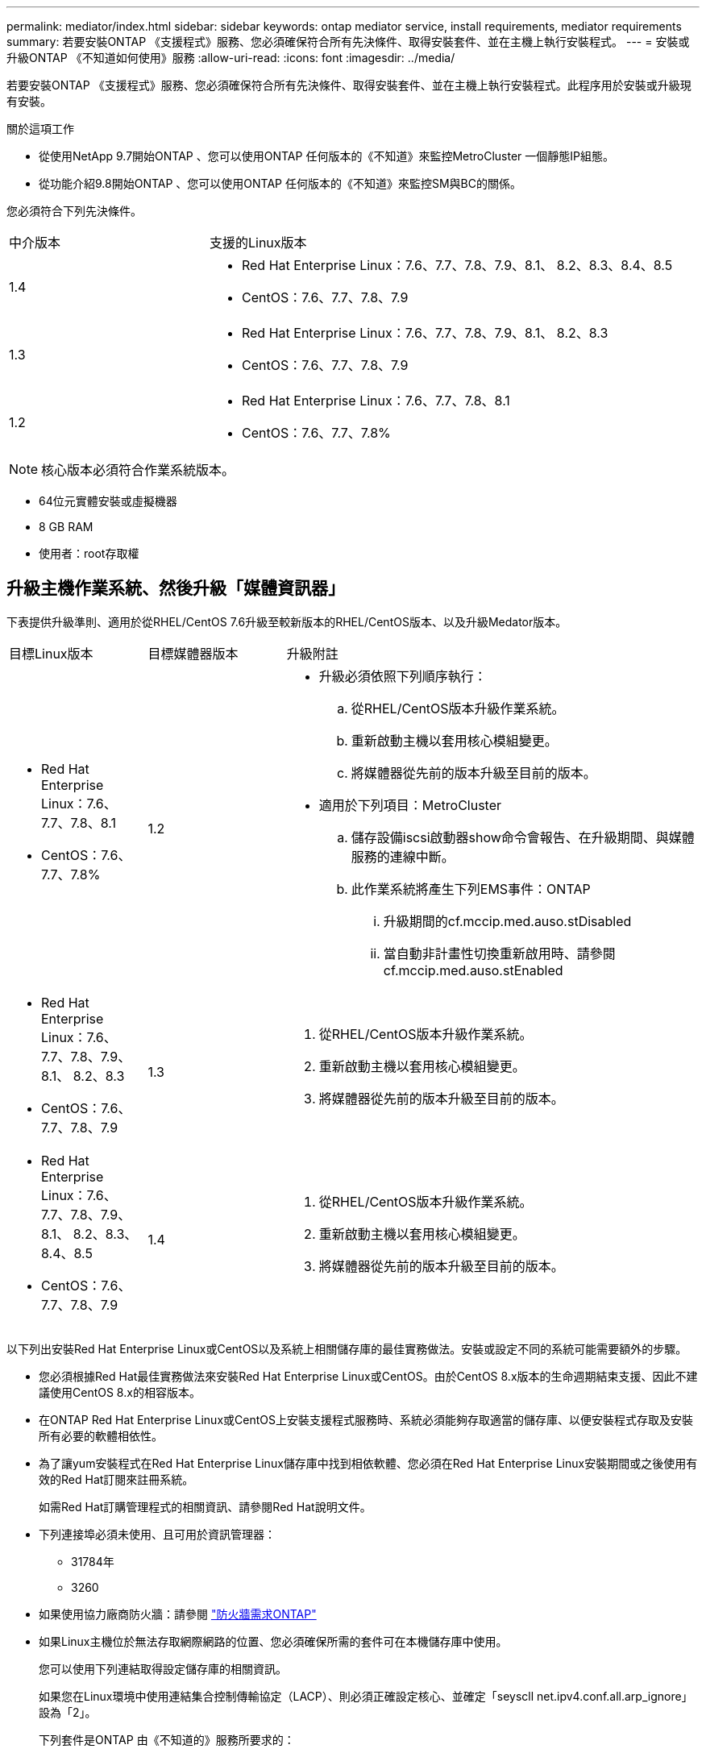 ---
permalink: mediator/index.html 
sidebar: sidebar 
keywords: ontap mediator service, install requirements, mediator requirements 
summary: 若要安裝ONTAP 《支援程式》服務、您必須確保符合所有先決條件、取得安裝套件、並在主機上執行安裝程式。 
---
= 安裝或升級ONTAP 《不知道如何使用》服務
:allow-uri-read: 
:icons: font
:imagesdir: ../media/


[role="lead"]
若要安裝ONTAP 《支援程式》服務、您必須確保符合所有先決條件、取得安裝套件、並在主機上執行安裝程式。此程序用於安裝或升級現有安裝。

.關於這項工作
* 從使用NetApp 9.7開始ONTAP 、您可以使用ONTAP 任何版本的《不知道》來監控MetroCluster 一個靜態IP組態。
* 從功能介紹9.8開始ONTAP 、您可以使用ONTAP 任何版本的《不知道》來監控SM與BC的關係。


您必須符合下列先決條件。

[cols="30,70"]
|===


| 中介版本 | 支援的Linux版本 


 a| 
1.4
 a| 
* Red Hat Enterprise Linux：7.6、7.7、7.8、7.9、8.1、 8.2、8.3、8.4、8.5
* CentOS：7.6、7.7、7.8、7.9




 a| 
1.3
 a| 
* Red Hat Enterprise Linux：7.6、7.7、7.8、7.9、8.1、 8.2、8.3
* CentOS：7.6、7.7、7.8、7.9




 a| 
1.2
 a| 
* Red Hat Enterprise Linux：7.6、7.7、7.8、8.1
* CentOS：7.6、7.7、7.8%


|===

NOTE: 核心版本必須符合作業系統版本。

* 64位元實體安裝或虛擬機器
* 8 GB RAM
* 使用者：root存取權




== 升級主機作業系統、然後升級「媒體資訊器」

下表提供升級準則、適用於從RHEL/CentOS 7.6升級至較新版本的RHEL/CentOS版本、以及升級Medator版本。

[cols="20,20,60"]
|===


| 目標Linux版本 | 目標媒體器版本 | 升級附註 


 a| 
* Red Hat Enterprise Linux：7.6、7.7、7.8、8.1
* CentOS：7.6、7.7、7.8%

 a| 
1.2
 a| 
* 升級必須依照下列順序執行：
+
.. 從RHEL/CentOS版本升級作業系統。
.. 重新啟動主機以套用核心模組變更。
.. 將媒體器從先前的版本升級至目前的版本。


* 適用於下列項目：MetroCluster
+
.. 儲存設備iscsi啟動器show命令會報告、在升級期間、與媒體服務的連線中斷。
.. 此作業系統將產生下列EMS事件：ONTAP
+
... 升級期間的cf.mccip.med.auso.stDisabled
... 當自動非計畫性切換重新啟用時、請參閱cf.mccip.med.auso.stEnabled








 a| 
* Red Hat Enterprise Linux：7.6、7.7、7.8、7.9、8.1、 8.2、8.3
* CentOS：7.6、7.7、7.8、7.9

 a| 
1.3
 a| 
. 從RHEL/CentOS版本升級作業系統。
. 重新啟動主機以套用核心模組變更。
. 將媒體器從先前的版本升級至目前的版本。




 a| 
* Red Hat Enterprise Linux：7.6、7.7、7.8、7.9、8.1、 8.2、8.3、8.4、8.5
* CentOS：7.6、7.7、7.8、7.9

 a| 
1.4
 a| 
. 從RHEL/CentOS版本升級作業系統。
. 重新啟動主機以套用核心模組變更。
. 將媒體器從先前的版本升級至目前的版本。


|===
以下列出安裝Red Hat Enterprise Linux或CentOS以及系統上相關儲存庫的最佳實務做法。安裝或設定不同的系統可能需要額外的步驟。

* 您必須根據Red Hat最佳實務做法來安裝Red Hat Enterprise Linux或CentOS。由於CentOS 8.x版本的生命週期結束支援、因此不建議使用CentOS 8.x的相容版本。
* 在ONTAP Red Hat Enterprise Linux或CentOS上安裝支援程式服務時、系統必須能夠存取適當的儲存庫、以便安裝程式存取及安裝所有必要的軟體相依性。
* 為了讓yum安裝程式在Red Hat Enterprise Linux儲存庫中找到相依軟體、您必須在Red Hat Enterprise Linux安裝期間或之後使用有效的Red Hat訂閱來註冊系統。
+
如需Red Hat訂購管理程式的相關資訊、請參閱Red Hat說明文件。

* 下列連接埠必須未使用、且可用於資訊管理器：
+
** 31784年
** 3260


* 如果使用協力廠商防火牆：請參閱 link:https://docs.netapp.com/us-en/ontap-metrocluster/install-ip/concept_mediator_requirements.html#firewall-requirements-for-ontap-mediator["防火牆需求ONTAP"^]
* 如果Linux主機位於無法存取網際網路的位置、您必須確保所需的套件可在本機儲存庫中使用。
+
您可以使用下列連結取得設定儲存庫的相關資訊。

+
如果您在Linux環境中使用連結集合控制傳輸協定（LACP）、則必須正確設定核心、並確定「seyscll net.ipv4.conf.all.arp_ignore」設為「2」。

+
下列套件是ONTAP 由《不知道的》服務所要求的：

+
[cols="25,35,40"]
|===


| 所有RHEL/CentOS版本 | RHEL / CentOS 7.x的其他套件 | RHEL 8.x的其他套件 


 a| 
** OpenSSL
** OpenSSL
** kernel-devel
** 海灣合作委員會
** libselinux-utils
** 製造
** RedHat-lsb核心
** 修補程式
** bzip2.
** 熱36
** python36- devel
** Perl-Data-Dumper
** Perl-ExtUtils-MakeMaker..
** python3-pip

 a| 
** policycoreutils-python
** python36- pip

 a| 
** elfutils-libelf-devel
** policycoreutils-python公用程式


|===


該媒體夾安裝套件是一個自我解壓縮的tar檔案、其中包括：

* 一種RPM檔案、內含無法從支援版本儲存庫取得的所有相依性。
* 安裝指令碼。


建議使用有效的SSL認證、如本程序所述。



== 啟用儲存庫存取

|===


| 如果您的作業系統是... | 您必須提供這些儲存庫的存取權限... 


 a| 
RHEL 7.x
 a| 
RHEL-7-server選用-rpms



 a| 
CentOS 7.x
 a| 
C7.6.1810 -基礎儲存庫



 a| 
RHEL 8.x
 a| 
* RHEL-8-for-x86_64：basos-rpms
* RHEL-8-for-x86_64：AppStream：rpms


|===
啟用對上述儲存庫的存取、以便媒體資訊員在安裝程序期間存取所需的套件。請針對您的作業系統使用下列程序。

* 的程序 <<rhel7x,RHEL 7.x>> 作業系統：
* 的程序 <<rhel8x,RHEL 8.x>> 作業系統：
* 的程序 <<centos7x,CentOS 7.x>> 作業系統：




=== RHEL 7.x作業系統的程序

如果您的作業系統是* RHEL 7.x*：

.步驟
. 訂閱所需的儲存庫：
+
「Subscape-manager reposs -啟用RHEL-7-server選用-rpms」

+
下列範例顯示此命令的執行：

+
[listing]
----
[root@localhost ~]# subscription-manager repos --enable rhel-7-server-optional-rpms
Repository 'rhel-7-server-optional-rpms' is enabled for this system.
----
. 執行「yum repolist」命令。
+
下列範例顯示此命令的執行。清單中應會顯示「RHEL-7-server選擇性-rpms」儲存庫。

+
[listing]
----
[root@localhost ~]# yum repolist
Loaded plugins: product-id, search-disabled-repos, subscription-manager
rhel-7-server-optional-rpms | 3.2 kB  00:00:00
rhel-7-server-rpms | 3.5 kB  00:00:00
(1/3): rhel-7-server-optional-rpms/7Server/x86_64/group                                               |  26 kB  00:00:00
(2/3): rhel-7-server-optional-rpms/7Server/x86_64/updateinfo                                          | 2.5 MB  00:00:00
(3/3): rhel-7-server-optional-rpms/7Server/x86_64/primary_db                                          | 8.3 MB  00:00:01
repo id                                      repo name                                             status
rhel-7-server-optional-rpms/7Server/x86_64   Red Hat Enterprise Linux 7 Server - Optional (RPMs)   19,447
rhel-7-server-rpms/7Server/x86_64            Red Hat Enterprise Linux 7 Server (RPMs)              26,758
repolist: 46,205
[root@localhost ~]#
----




=== RHEL 8.x作業系統的程序

如果您的作業系統是* RHEL 8.x *：

.步驟
. 訂閱所需的儲存庫：
+
「Substime-manager reposs -啟用RHEL-8-for-x86_64、basos-rpms」

+
「Substime-manager reposs -啟用RHEL-8-for-x86_64：AppStream：rpms」

+
下列範例顯示此命令的執行：

+
[listing]
----
[root@localhost ~]# subscription-manager repos --enable rhel-8-for-x86_64-baseos-rpms
[root@localhost ~]# subscription-manager repos --enable rhel-8-for-x86_64-appstream-rpms
Repository 'rhel-8-for-x86_64-baseos-rpms' is enabled for this system.
Repository 'rhel-8-for-x86_64-appstream-rpms' is enabled for this system.
----
. 執行「yum repolist」命令。
+
新訂閱的儲存庫應會出現在清單中。





=== CentOS 7.x作業系統的程序

如果您的作業系統是* CentOS 7.x*：


NOTE: 下列範例顯示CentOS 7.6的儲存庫、可能無法用於其他CentOS版本。將基礎儲存庫用於您的CentOS版本。

.步驟
. 新增C7.6.1810 -基礎儲存庫。C7.6.1810 - Base Vault儲存庫包含ONTAP 資訊中心所需的kernel-devel套件。
. 將下列行新增至/etc/yum、repos.d/CentOS、Vault.repo。
+
[listing]
----
[C7.6.1810-base]
name=CentOS-7.6.1810 - Base
baseurl=http://vault.centos.org/7.6.1810/os/$basearch/
gpgcheck=1
gpgkey=file:///etc/pki/rpm-gpg/RPM-GPG-KEY-CentOS-7
enabled=1
----
. 執行「yum repolist」命令。
+
下列範例顯示此命令的執行。Centos-7.6.1810 -基礎儲存庫應出現在清單中。

+
[listing]
----
Loaded plugins: fastestmirror
Loading mirror speeds from cached hostfile
 * base: distro.ibiblio.org
 * extras: distro.ibiblio.org
 * updates: ewr.edge.kernel.org
C7.6.1810-base                                                   | 3.6 kB  00:00:00
(1/2): C7.6.1810-base/x86_64/group_gz                            | 166 kB  00:00:00
(2/2): C7.6.1810-base/x86_64/primary_db                          | 6.0 MB  00:00:04
repo id                                           repo name                                                                                                    status
C7.6.1810-base/x86_64                             CentOS-7.6.1810 - Base                                                                                       10,019
base/7/x86_64                                     CentOS-7 - Base                                                                                              10,097
extras/7/x86_64                                   CentOS-7 - Extras                                                                                               307
updates/7/x86_64                                  CentOS-7 - Updates                                                                                            1,010
repolist: 21,433
[root@localhost ~]#
----




== 下載「內化器」安裝套件

.步驟
. 請從ONTAP 「畫面資訊」頁面下載「媒體資訊器」安裝套件。
+
https://mysupport.netapp.com/site/products/all/details/ontap-mediator/downloads-tab["《資訊媒體》下載頁面ONTAP"^]

. 確認「媒體資訊器」安裝套件位於目標目錄：
+
《ls》

+
[listing]
----
[root@mediator-host ~]#ls
ontap-mediator
----
+
如果您所在的位置無法存取網際網路、則必須確保安裝程式能夠存取所需的套件。

. 如有必要、請將「內化器」安裝套件從下載目錄移至Linux媒體器主機上的安裝目錄。




== 安裝ONTAP 《不知道如何安裝》套件

.關於這項工作
* 從ONTAP 推出支援程式1.4開始、安全開機機制就會在UEFI系統上啟用。啟用「安全開機」時、您必須在安裝後採取其他步驟來登錄安全金鑰：
+
** 請遵循README檔案中的指示：「/opt/netapp/lib/ontap中介器/ontap中介器/SCST_mod_keys/README、module-Signing」來簽署SCST核心模組。
** 找到所需的金鑰：「/opt/netapp/lib/ontapp_moder_keys」


+

NOTE: 安裝後、系統輸出也會提供README檔案和主要位置。



.步驟
. 安裝媒體器安裝套件、並視需要回應提示：
+
「/ONTAP-中介 者」

+
安裝程序會繼續建立所需的帳戶、並安裝所需的套件。如果主機上已安裝舊版的「媒體資訊器」、系統會提示您確認是否要升級。



.安裝過程範例ONTAP ：安裝過程（主控台輸出）
====
[listing]
----
[root@scs000065018 ~]# ./ontap-mediator
ONTAP Mediator: Self Extracting Installer
ONTAP Mediator requires two user accounts. One for the service (netapp), and one for use by ONTAP to the mediator API (mediatoradmin).
Would you like to use the default account names: netapp + mediatoradmin? (Y(es)/n(o)): y
Enter ONTAP Mediator user account (mediatoradmin) password:
Re-Enter ONTAP Mediator user account (mediatoradmin) password:
Checking if SELinux is in enforcing mode
Checking for default Linux firewall
Linux firewall is running. Open ports 31784 and 3260? y(es)/n(o): y
success
success



Preparing for installation of ONTAP Mediator packages.
Do you wish to continue? Y(es)/n(o): y
+ Installing required packages.
Last metadata expiration check: 1:56:17 ago on Thu 07 Apr 2022 11:35:42 AM EDT.
Package openssl-1:1.1.1k-6.el8_5.x86_64 is already installed.
Package openssl-devel-1:1.1.1k-6.el8_5.x86_64 is already installed.

.
.
.
.

Dependencies resolved.
Nothing to do.
Complete!
OS package installations finished
+ Installing ONTAP Mediator. (Log: /tmp/ontap_mediator.5gmxnI/ontap-mediator/install_20220407133105.log)
    This step will take several minutes. Use the log file to view progress.
Sudo include verified
ONTAP Mediator logging enabled
+ Install successful. (Moving log to /opt/netapp/lib/ontap_mediator/log/install_20220407133105.log)
+ WARNING: This system supports UEFI
           Secure Boot (SB) is currently enabled on this system.
           The following action need be taken:
           Using the keys in /opt/netapp/lib/ontap_mediator/ontap_mediator/SCST_mod_keys follow
           instructions in /opt/netapp/lib/ontap_mediator/ontap_mediator/SCST_mod_keys/README.module-signing
           to sign the SCST kernel module. Note that reboot will be needed.
     SCST will not start automatically when Secure Boot is enabled and not configured properly.
+ Note: ONTAP Mediator uses a kernel module compiled specifically for the current
        system OS. Using 'yum update' to upgrade the kernel may cause a service
        interruption.
    For more information, see /opt/netapp/lib/ontap_mediator/README
[root@scs000065018 ~]#
----
====


== 驗證安裝

.步驟
. 執行下列命令以檢視ONTAP 「資訊不全」服務的狀態：
+
.. RUN：「ystemctl STATUS ONTAP_ONI者」
+
[listing]
----
[root@scspr1915530002 ~]# systemctl status ontap_mediator

 ontap_mediator.service - ONTAP Mediator
Loaded: loaded (/etc/systemd/system/ontap_mediator.service; enabled; vendor preset: disabled)
Active: active (running) since Mon 2022-04-18 10:41:49 EDT; 1 weeks 0 days ago
Process: 286710 ExecStop=/bin/kill -s INT $MAINPID (code=exited, status=0/SUCCESS)
Main PID: 286712 (uwsgi)
Status: "uWSGI is ready"
Tasks: 3 (limit: 49473)
Memory: 139.2M
CGroup: /system.slice/ontap_mediator.service
      ├─286712 /opt/netapp/lib/ontap_mediator/pyenv/bin/uwsgi --ini /opt/netapp/lib/ontap_mediator/uwsgi/ontap_mediator.ini
      ├─286716 /opt/netapp/lib/ontap_mediator/pyenv/bin/uwsgi --ini /opt/netapp/lib/ontap_mediator/uwsgi/ontap_mediator.ini
      └─286717 /opt/netapp/lib/ontap_mediator/pyenv/bin/uwsgi --ini /opt/netapp/lib/ontap_mediator/uwsgi/ontap_mediator.ini

[root@scspr1915530002 ~]#
----
.. RUN：「ystemctl STATUS SCIer-scst」
+
[listing]
----
[root@scspr1915530002 ~]# systemctl status mediator-scst
   Loaded: loaded (/etc/systemd/system/mediator-scst.service; enabled; vendor preset: disabled)
   Active: active (running) since Mon 2022-04-18 10:41:47 EDT; 1 weeks 0 days ago
  Process: 286595 ExecStart=/etc/init.d/scst start (code=exited, status=0/SUCCESS)
 Main PID: 286662 (iscsi-scstd)
    Tasks: 1 (limit: 49473)
   Memory: 1.2M
   CGroup: /system.slice/mediator-scst.service
           └─286662 /usr/local/sbin/iscsi-scstd

[root@scspr1915530002 ~]#
----


. 確認ONTAP 使用的連接埠：「Netstat」
+
[listing]
----
[root@scspr1905507001 ~]# netstat -anlt | grep -E '3260|31784'

         tcp   0   0 0.0.0.0:31784   0.0.0.0:*      LISTEN

         tcp   0   0 0.0.0.0:3260    0.0.0.0:*      LISTEN

         tcp6  0   0 :::3260         :::*           LISTEN
----




== 結果

現在已安裝並執行此功能。ONTAP必須在ONTAP 不完整的儲存系統中執行進一步的組態、才能使用「內化器」功能：

* 若要在ONTAP 不實的IP組態中使用此功能、MetroCluster 請參閱 link:https://docs.netapp.com/us-en/ontap-metrocluster/install-ip/task_configuring_the_ontap_mediator_service_from_a_metrocluster_ip_configuration.html["從ONTAP 一套不實的IP組態設定「不實不作」MetroCluster 服務"^]
* 若要使用SnapMirror營運不中斷、請參閱 link:https://docs.netapp.com/us-en/ontap/smbc/smbc_install_confirm_ontap_cluster.html["安裝ONTAP 「支援中心服務」並確認ONTAP 「支援中心」組態"^]

